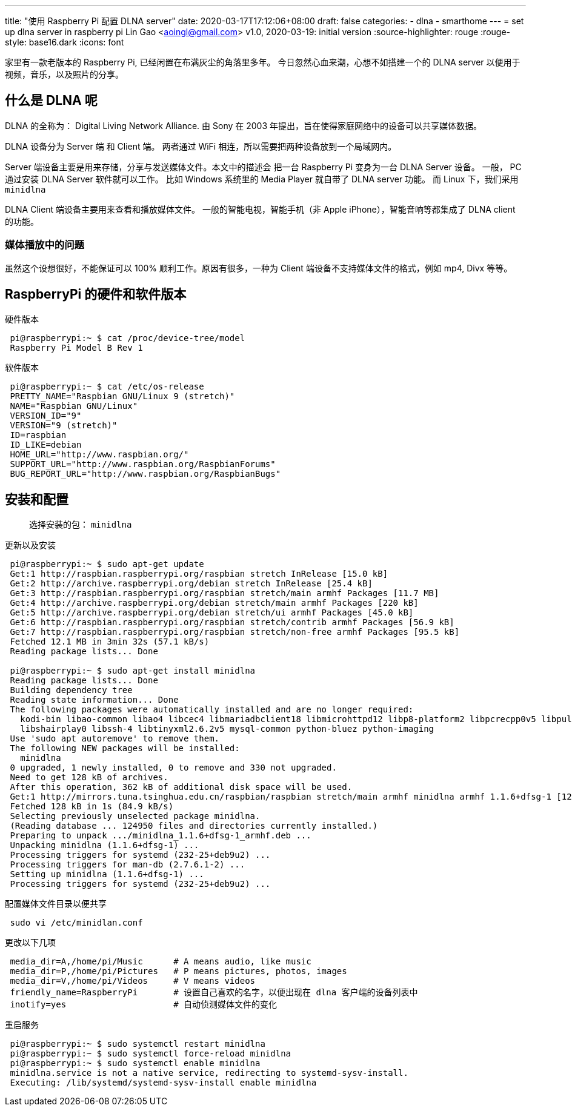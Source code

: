 ---
title: "使用 Raspberry Pi 配置 DLNA server"
date: 2020-03-17T17:12:06+08:00
draft: false
categories:
  - dlna
  - smarthome
---
= set up dlna server in raspberry pi
Lin Gao <aoingl@gmail.com>
v1.0, 2020-03-19: initial version
:source-highlighter: rouge
:rouge-style: base16.dark
:icons: font

家里有一款老版本的 Raspberry Pi, 已经闲置在布满灰尘的角落里多年。 今日忽然心血来潮，心想不如搭建一个的
DLNA server 以便用于视频，音乐，以及照片的分享。

== 什么是 DLNA 呢

DLNA 的全称为： Digital Living Network Alliance. 由 Sony 在 2003 年提出，旨在使得家庭网络中的设备可以共享媒体数据。

DLNA 设备分为 Server 端 和 Client 端。 两者通过 WiFi 相连，所以需要把两种设备放到一个局域网内。

Server 端设备主要是用来存储，分享与发送媒体文件。本文中的描述会
把一台 Raspberry Pi 变身为一台 DLNA Server 设备。 一般， PC 通过安装 DLNA Server 软件就可以工作。
比如 Windows 系统里的 Media Player 就自带了 DLNA server 功能。 而 Linux 下，我们采用 `minidlna`

DLNA Client 端设备主要用来查看和播放媒体文件。 一般的智能电视，智能手机（非 Apple iPhone），智能音响等都集成了 DLNA client 的功能。

=== 媒体播放中的问题

虽然这个设想很好，不能保证可以 100% 顺利工作。原因有很多，一种为 Client 端设备不支持媒体文件的格式，例如 mp4, Divx 等等。


== RaspberryPi 的硬件和软件版本

.硬件版本
[source, shell, indent=1]
----
pi@raspberrypi:~ $ cat /proc/device-tree/model
Raspberry Pi Model B Rev 1
----

.软件版本
[source, shell, indent=1]
----
pi@raspberrypi:~ $ cat /etc/os-release
PRETTY_NAME="Raspbian GNU/Linux 9 (stretch)"
NAME="Raspbian GNU/Linux"
VERSION_ID="9"
VERSION="9 (stretch)"
ID=raspbian
ID_LIKE=debian
HOME_URL="http://www.raspbian.org/"
SUPPORT_URL="http://www.raspbian.org/RaspbianForums"
BUG_REPORT_URL="http://www.raspbian.org/RaspbianBugs"
----

== 安装和配置

> 选择安装的包： `minidlna`

.更新以及安装
[source, shell, indent=1]
----
pi@raspberrypi:~ $ sudo apt-get update
Get:1 http://raspbian.raspberrypi.org/raspbian stretch InRelease [15.0 kB]
Get:2 http://archive.raspberrypi.org/debian stretch InRelease [25.4 kB]
Get:3 http://raspbian.raspberrypi.org/raspbian stretch/main armhf Packages [11.7 MB]
Get:4 http://archive.raspberrypi.org/debian stretch/main armhf Packages [220 kB]
Get:5 http://archive.raspberrypi.org/debian stretch/ui armhf Packages [45.0 kB]
Get:6 http://raspbian.raspberrypi.org/raspbian stretch/contrib armhf Packages [56.9 kB]
Get:7 http://raspbian.raspberrypi.org/raspbian stretch/non-free armhf Packages [95.5 kB]
Fetched 12.1 MB in 3min 32s (57.1 kB/s)
Reading package lists... Done

pi@raspberrypi:~ $ sudo apt-get install minidlna
Reading package lists... Done
Building dependency tree
Reading state information... Done
The following packages were automatically installed and are no longer required:
  kodi-bin libao-common libao4 libcec4 libmariadbclient18 libmicrohttpd12 libp8-platform2 libpcrecpp0v5 libpulse-mainloop-glib0
  libshairplay0 libssh-4 libtinyxml2.6.2v5 mysql-common python-bluez python-imaging
Use 'sudo apt autoremove' to remove them.
The following NEW packages will be installed:
  minidlna
0 upgraded, 1 newly installed, 0 to remove and 330 not upgraded.
Need to get 128 kB of archives.
After this operation, 362 kB of additional disk space will be used.
Get:1 http://mirrors.tuna.tsinghua.edu.cn/raspbian/raspbian stretch/main armhf minidlna armhf 1.1.6+dfsg-1 [128 kB]
Fetched 128 kB in 1s (84.9 kB/s)
Selecting previously unselected package minidlna.
(Reading database ... 124950 files and directories currently installed.)
Preparing to unpack .../minidlna_1.1.6+dfsg-1_armhf.deb ...
Unpacking minidlna (1.1.6+dfsg-1) ...
Processing triggers for systemd (232-25+deb9u2) ...
Processing triggers for man-db (2.7.6.1-2) ...
Setting up minidlna (1.1.6+dfsg-1) ...
Processing triggers for systemd (232-25+deb9u2) ...
----


.配置媒体文件目录以便共享
[source, shell, indent=1]
sudo vi /etc/minidlan.conf


.更改以下几项
[source, shell, indent=1]
----
media_dir=A,/home/pi/Music      # A means audio, like music
media_dir=P,/home/pi/Pictures   # P means pictures, photos, images
media_dir=V,/home/pi/Videos     # V means videos
friendly_name=RaspberryPi       # 设置自己喜欢的名字，以便出现在 dlna 客户端的设备列表中
inotify=yes                     # 自动侦测媒体文件的变化
----


.重启服务
[source, shell, indent=1]
----
pi@raspberrypi:~ $ sudo systemctl restart minidlna
pi@raspberrypi:~ $ sudo systemctl force-reload minidlna
pi@raspberrypi:~ $ sudo systemctl enable minidlna
minidlna.service is not a native service, redirecting to systemd-sysv-install.
Executing: /lib/systemd/systemd-sysv-install enable minidlna
----
